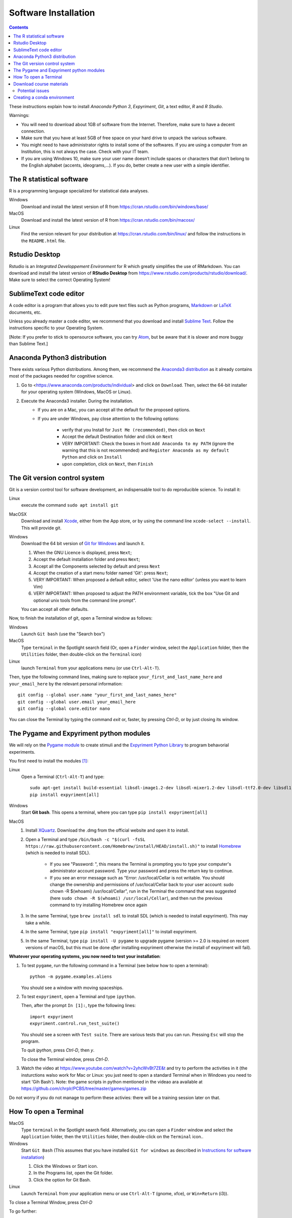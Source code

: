.. _install:

*********************
Software Installation
*********************


.. contents::


These instructions explain how to install  *Anaconda Python 3*, *Expyriment*, *Git*, a text editor, *R* and *R Studio*.

Warnings:

-  You will need to download about 1GB of software from the Internet.
   Therefore, make sure to have a decent connection.
-  Make sure that you have at least 5GB of free space on your hard drive
   to unpack the various software.
-  You might need to have administrator rights to install some of the
   softwares. If you are using a computer from an Institution, this is
   not always the case. Check with your IT team.
-  If you are using Windows 10, make sure your user name doesn’t include
   spaces or characters that don’t belong to the English alphabet
   (accents, ideograms,…). If you do, better create a new user with a
   simple identifier.




The R statistical software
--------------------------

R is a programming language specialized for statistical data analyses.

Windows
   Download and install the latest version of R from
   https://cran.rstudio.com/bin/windows/base/

MacOS
   Download and install the latest version of R from
   https://cran.rstudio.com/bin/macosx/

Linux
   Find the version relevant for your distribution at
   https://cran.rstudio.com/bin/linux/ and follow the instructions in
   the ``README.html`` file.


Rstudio Desktop
---------------

Rstudio is an *Integrated Developpement Environment* for R which greatly
simplifies the use of RMarkdown. You can download and install the
latest version of **RStudio Desktop** from https://www.rstudio.com/products/rstudio/download/. Make sure to select
the correct Operating System!



SublimeText code editor
-----------------------

A code editor is a program that allows you to edit pure text files such
as Python programs, `Markdown <https://daringfireball.net/projects/markdown/>`__  or `LaTeX <https://www.latex-project.org/>`__ documents, etc.

Unless you already master a code editor,  we
recommend that you download and install `Sublime Text <https://www.sublimetext.com/>`__. Follow the instructions specific to your Operating System.

[Note: If you prefer to stick to opensource software, you can try `Atom <http://atom.io>`__, but be
aware that it is slower and more buggy than Sublime Text.]


Anaconda Python3 distribution
-----------------------------

There exists various Python distributions. Among them, we recommend the `Anaconda3 distribution <https://www.anaconda.com/distribution>`__ as it already contains most of the packages needed for cognitive science.

1. Go to  <https://www.anaconda.com/products/individual> and  click on ``Download``. Then, select the 64-bit installer for your operating system (Windows, MacOS or Linux).
2. Execute the Anaconda3 installer. During the installation. 
    * If you are on a Mac, you can accept all the default for the proposed options.
    * If you are under Windows, pay close attention to the following options:

       -  verify that you Install for ``Just Me (recommended)``, then click on ``Next``
       -  Accept the default Destination folder and click on ``Next``
       -  VERY IMPORTANT: Check the boxes in front ``Add Anaconda to my PATH`` (ignore the warning that this is not recommended) and ``Register Anaconda as my default Python`` and click on ``Install``
       -  upon completion, click on ``Next``, then ``Finish``



The Git version control system
------------------------------

Git is a version control tool for software development, an indispensable
tool to do reproducible science. To install it:

Linux
   execute the command ``sudo apt install git``

MacOSX
   Download and install `Xcode <https://developer.apple.com/xcode/>`__, either from the App store, or by using the command line ``xcode-select --install``. This will provide git.

Windows
   Download the 64 bit version of `Git for Windows <https://git-scm.com/download/win>`__ and
   launch it.

   1. When the GNU Licence is displayed, press ``Next``;
   2. Accept the default installation folder and press ``Next``;
   3. Accept all the Components selected by default and press ``Next``
   4. Accept the creation of a start menu folder named 'Git': press ``Next``;
   5. VERY IMPORTANT: When proposed a default editor, select 'Use the nano editor' (unless you want to learn Vim) 
   6. VERY IMPORTANT: When proposed to adjust the PATH environment variable,  tick the box "Use Git and optional unix tools from the command line prompt". 

   You can accept all other defaults.  

Now, to finish the installation of git, open a Terminal window as follows:

Windows
    Launch ``Git bash`` (use the "Search box")

MacOS
   Type ``terminal`` in the Spotlight search field (Or, open a ``Finder`` window, select the
   ``Application`` folder, then the ``Utilities`` folder, then double-click on the ``Terminal`` icon)

Linux
   launch ``Terminal`` from your applications menu (or use ``Ctrl-Alt-T``).


Then, type the following command lines, making sure to replace ``your_first_and_last_name_here``  and ``your_email_here`` by the relevant personal information::

    git config --global user.name "your_first_and_last_names_here" 
    git config --global user.email your_email_here 
    git config --global core.editor nano


You can close the Terminal by typing the command `exit` or, faster, by pressing `Ctrl-D`, or by just closing its window.



The Pygame and Expyriment python modules
----------------------------------------

We will rely on the `Pygame module <https://www.pygame.org>`__ to create stimuli and the `Expyriment Python Library <http://www.expyriment.org>`__  to program behavorial experiments.

You first need to install the modules [#f1]_:

Linux
    Open a Terminal (``Ctrl-Alt-T``) and type::

        sudo apt-get install build-essential libsdl-image1.2-dev libsdl-mixer1.2-dev libsdl-ttf2.0-dev libsdl1.2-dev libsmpeg-dev libportmidi-dev ffmpeg libswscale-dev libavformat-dev libavcodec-dev libfreetype6-dev
        pip install expyriment[all]

Windows
    Start **Git bash**. This opens a terminal, where you can type ``pip install expyriment[all]``


MacOS
    1. Install `XQuartz <https://www.xquartz.org/>`__. Download the .dmg from the official website and open it to install.

    2. Open a Terminal and type ``/bin/bash -c "$(curl -fsSL https://raw.githubusercontent.com/Homebrew/install/HEAD/install.sh)"`` to install `Homebrew <https://brew.sh/>`__ (which is needed to install SDL).

            - If you see "Password: ", this means the Terminal is prompting you to type your computer's administrator account password. Type your password and press the return key to continue.
            - If you see an error message such as "Error: /usr/local/Cellar is not writable. You should change the ownership and permissions of /usr/local/Cellar back to your user account: sudo chown -R $(whoami) /usr/local/Cellar", run in the Terminal the command that was suggested (here ``sudo chown -R $(whoami) /usr/local/Cellar``), and then run the previous command to try installing Homebrew once again

    3. In the same Terminal, type ``brew install sdl`` to install SDL (which is needed to install expyriment). This may take a while.

    4. In the same Terminal, type ``pip install "expyriment[all]"`` to install expyriment.

    5. In the same Terminal, type ``pip install -U pygame`` to upgrade pygame (version >= 2.0 is required on recent versions of macOS, but this must be done *after* installing expyriment otherwise the install of expyriment will fail).




**Whatever your operating systems, you now need to test your installation**:

1. To test ``pygame``, run the following command in a Terminal (see below how to open a terminal)::

      python -m pygame.examples.aliens

   You should see a window with moving spaceships.

2. To test ``expyriment``, open a Terminal and type ``ipython``.

   Then, after the prompt ``In [1]:``, type the following lines::

         import expyriment
         expyriment.control.run_test_suite()

   You should see a screen with ``Test suite``. There are various tests that you can run. Pressing ``Esc`` will stop the program.

   To quit `ipython`, press `Ctrl-D`, then `y`.

   To close the Terminal window, press `Ctrl-D`.


3. Watch the video at   https://www.youtube.com/watch?v=2yhcWvBt7ZE&t and try to perform the activities in it (the insturctions walso work for Mac or Linux: you just need to open a standard Terminal when in Windows you need to start 'Gih Bash'). Note: the game scripts in python mentioned in the videao ara available at https://github.com/chrplr/PCBS/tree/master/games/games.zip

Do not worry if you do not manage to perform these activies: there will be a training session later on that.


How To open a Terminal
----------------------

MacOS
   Type ``terminal`` in the Spotlight search field.
   Alternatively, you can open a ``Finder`` window and select the
   ``Application`` folder, then the ``Utilities`` folder, then
   double-click on the ``Terminal`` icon..

Windows
   Start ``Git Bash`` (This assumes that you have installed
   ``Git for windows`` as described in `Instructions for software
   installation <#instructions-for-software-installation>`__)

   1. Click the Windows or Start icon.
   2. In the Programs list, open the Git folder.
   3. Click the option for Git Bash.

Linux
   Launch ``Terminal`` from your application menu or use
   ``Ctrl-Alt-T`` (gnome, xfce), or ``Win+Return`` (i3)).


To close a Terminal Window, press `Ctrl-D`


To go further:

Inside a terminal, you interact with a program that expects you to type
commands. This program is called a *shell* (see
http://linuxcommand.sourceforge.net/lc3_learning_the_shell.php).

For the moment, you only need to know three commands in order to navigate in the filesystem:

-  *ls*: list the content of the current working directory
-  *pwd*: path of current working directory
-  *cd*: change directory

Read http://linuxcommand.sourceforge.net/lc3_lts0020.php to learn about them.

Other resources to learn more about how to control your computer from a terminal:

     - Learning the Shell  http://linuxcommand.org/lc3_learning_the_shell.php
     - OpenClassRoom : https://openclassrooms.com/en/courses/43538-reprenez-le-controle-a-laide-de-linux/37813-la-console-ca-se-mange



Download course materials
-------------------------

This document is available in pdf format at https://pcbs.readthedocs.io/_/downloads/en/latest/pdf/

Once Git is installed  on your computer, you can download all the
course materials (python scripts, data files, ...) from http://github.com/chrplr/PCBS) with the command::

       git clone https://github.com/chrplr/PCBS.git

Everything will be downloaded in a subfolder  ``PCBS`` inside the current working directory .

Be aware that if a folder with that name already exists, git will stop and not download the content of the website. In that case, delete or move the existing PCBS folder before running the ``git clone`` command above.

I do often update the materials. To synchronize your local copy with the
latest version at http://github.com/chrplr/PCBS), you just need to open a terminal and type::

      cd PCBS
      git pull


Important: do not manually modify or create new files in the PCBS folder.
If you do so, git will notice it and might prevent an automatic upgrade
and ask you to ‘resolve conflicts’. If you get such a message, the
simplest course of action, for beginners, is to delete the PCBS folder (or
move it if you wnat to keep a copy of your modifications) and reissue the
``git clone`` command above to reload the full folder.


Potential issues
~~~~~~~~~~~~~~~~

    - ``python: command not found``: the folder containing anaconda3's python is missing (or shadowed) from the PATH environment variable that lists all the folders where commands can be located. It is very likely that you did not follow exactly the above installation instructions for either Anaconda3 or Git Bash (Windows only), that is, you did not check the correct options. If you know how to do it, modify the PATH environment variable, else reinstall.  

    - ``expyriment or pygame : module not found``. There are many potential causes for that one. Check that you followed the instructions precisely and contat us on the #general channel of the Slask forum.


    - If you see error messages (in red) when importing the expyriment module, it is likely due to issues with the version of Python. If this is the case (and only if this is the case), you should create an [Anaconda environment](https://docs.conda.io/projects/conda/en/latest/user-guide/tasks/manage-environments.html) as follows::

        conda create --name expyriment python=3.8
        conda activate expyriment
        pip install expyriment[all]

Then, to run python scripts using the expyriment module, you will need to activate this environment with the command::

        conda activate expyriment

  Read more about Python Anaconda environments [here](https://docs.conda.io/projects/conda/en/latest/user-guide/tasks/manage-environments.html).


Creating a conda environment
----------------------------
 
.. [#f1] (advanced students only). To avoid potential clashes betwen modules, it may be a good idea to create a conda environment before installing the modules: 

          .. code::

                  conda create --name pcbs
                  conda activate pcbs
   
          But then, you must not forget to activate the environment (``conda activate pcbs``) before working on the materials presented here.
